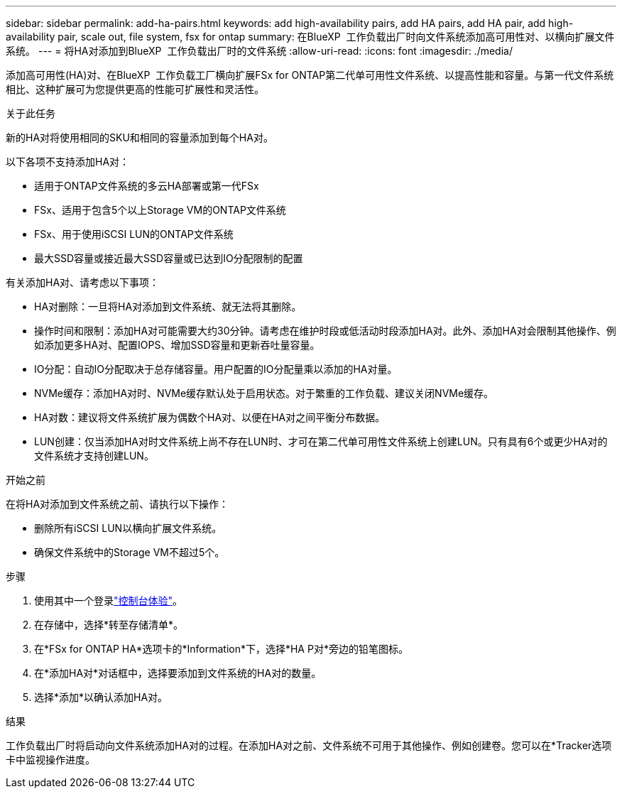 ---
sidebar: sidebar 
permalink: add-ha-pairs.html 
keywords: add high-availability pairs, add HA pairs, add HA pair, add high-availability pair, scale out, file system, fsx for ontap 
summary: 在BlueXP  工作负载出厂时向文件系统添加高可用性对、以横向扩展文件系统。 
---
= 将HA对添加到BlueXP  工作负载出厂时的文件系统
:allow-uri-read: 
:icons: font
:imagesdir: ./media/


[role="lead"]
添加高可用性(HA)对、在BlueXP  工作负载工厂横向扩展FSx for ONTAP第二代单可用性文件系统、以提高性能和容量。与第一代文件系统相比、这种扩展可为您提供更高的性能可扩展性和灵活性。

.关于此任务
新的HA对将使用相同的SKU和相同的容量添加到每个HA对。

以下各项不支持添加HA对：

* 适用于ONTAP文件系统的多云HA部署或第一代FSx
* FSx、适用于包含5个以上Storage VM的ONTAP文件系统
* FSx、用于使用iSCSI LUN的ONTAP文件系统
* 最大SSD容量或接近最大SSD容量或已达到IO分配限制的配置


有关添加HA对、请考虑以下事项：

* HA对删除：一旦将HA对添加到文件系统、就无法将其删除。
* 操作时间和限制：添加HA对可能需要大约30分钟。请考虑在维护时段或低活动时段添加HA对。此外、添加HA对会限制其他操作、例如添加更多HA对、配置IOPS、增加SSD容量和更新吞吐量容量。
* IO分配：自动IO分配取决于总存储容量。用户配置的IO分配量乘以添加的HA对量。
* NVMe缓存：添加HA对时、NVMe缓存默认处于启用状态。对于繁重的工作负载、建议关闭NVMe缓存。
* HA对数：建议将文件系统扩展为偶数个HA对、以便在HA对之间平衡分布数据。
* LUN创建：仅当添加HA对时文件系统上尚不存在LUN时、才可在第二代单可用性文件系统上创建LUN。只有具有6个或更少HA对的文件系统才支持创建LUN。


.开始之前
在将HA对添加到文件系统之前、请执行以下操作：

* 删除所有iSCSI LUN以横向扩展文件系统。
* 确保文件系统中的Storage VM不超过5个。


.步骤
. 使用其中一个登录link:https://docs.netapp.com/us-en/workload-setup-admin/console-experiences.html["控制台体验"^]。
. 在存储中，选择*转至存储清单*。
. 在*FSx for ONTAP HA*选项卡的*Information*下，选择*HA P对*旁边的铅笔图标。
. 在*添加HA对*对话框中，选择要添加到文件系统的HA对的数量。
. 选择*添加*以确认添加HA对。


.结果
工作负载出厂时将启动向文件系统添加HA对的过程。在添加HA对之前、文件系统不可用于其他操作、例如创建卷。您可以在*Tracker选项卡中监视操作进度。
